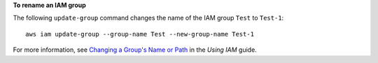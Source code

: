 **To rename an IAM group**

The following ``update-group`` command changes the name of the IAM group ``Test`` to ``Test-1``::

  aws iam update-group --group-name Test --new-group-name Test-1

For more information, see `Changing a Group's Name or Path`_ in the *Using IAM* guide.

.. _`Changing a Group's Name or Path`: http://docs.aws.amazon.com/IAM/latest/UserGuide/Using_RenamingGroup.html

